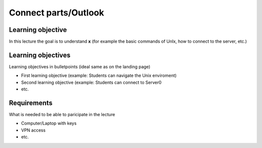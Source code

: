 Connect parts/Outlook
====================


Learning objective
^^^^^^^^^^^^^^^
In this lecture the goal is to understand **x** (for example the basic commands of UnIx, how to connect to the server, etc.)

Learning objectives
^^^^^^^^^^^^^^^^^^^^
Learning objectives in bulletpoints (ideal same as on the landing page)

* First learning objective (example: Students can navigate the Unix enviroment)
* Second learning objective (example: Students can connect to Server0
* etc.

Requirements
^^^^^^^^^^^^
What is needed to be able to paricipate in the lecture

* Computer/Laptop with keys
* VPN access
* etc.

